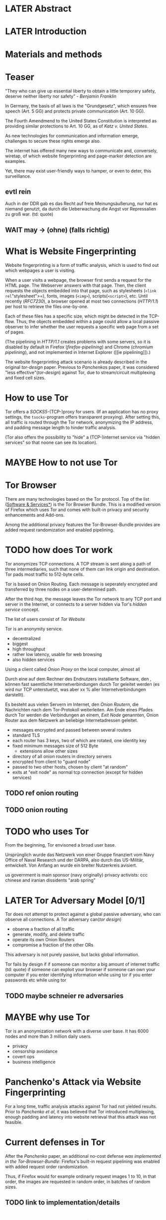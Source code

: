 * LATER Abstract
* LATER Introduction
* Materials and methods
* Teaser
  "They who can give up essential liberty to obtain a little temporary
  safety, deserve neither liberty nor safety" - [[franklin][Benjamin Franklin]]

  In Germany, the basis of all laws is the "Grundgesetz", which
  ensures free speech (Art. 5 GG) and protects private communication
  (Art. 10 GG).

  The Fourth Amendmend to the United States Constitution is
  interpreted as providing similar protections to Art. 10 GG, as of
  [[katz][Katz v. United States]].

  As new technologies for communication and information emerge,
  challenges to secure these rights emerge also.

  The internet has offered many new ways to communicate and,
  conversely, wiretap, of which website fingerprinting and
  page-marker detection are examples.

  Yet, there may exist user-friendly ways to hamper, or even to deter,
  this surveillance.
** evtl rein
   Auch in der DDR gab es das Recht auf freie Meinungsäußerung, nur
   hat es niemand genutzt, da durch die Ueberwachung die Angst vor
   Repressalien zu groß war. (td: quote)
** WAIT may \to (ohne) (falls richtig)
* What is Website Fingerprinting
  Website fingerprinting is a form of traffic analysis, which is used
  to find out which webpages a user is visiting.

  When a user visits a webpage, the browser first sends a request for
  the HTML page. The Webserver answers with that page. Then, the
  client requests the objects embedded into that page, such as
  stylesheets (=<link rel="stylesheet">=), fonts, images (=<img>=),
  scripts(=<script>=), etc. Until recently ([[RFC7230]]), a browser opened
  at most two connections ([[HTTP/1.1]]) per host to retrieve the files
  one-by-one.

  Each of these files has a specific size, which might be detected in
  the TCP-flow. Thus, the objects embedded within a page could allow a
  local passive observer to infer whether the user requests a specific
  web page from a set of pages.

  (The pipelining in [[HTTP/1.1]] creates problems with some servers, so
  it is disabled by default in Firefox ([[firefox-pipelining]]) and Chrome
  ([[chromium pipelining]]), and not implemented in Internet Explorer ([[ie
  pipelining]]).)

  The website fingerprinting attack scenario is already described in
  the original [[tor-design]] paper. Previous to [[Panchenko]]s paper, it was
  considered "less effective"([[tor-design]]) against Tor, due to
  stream/circuit multiplexing and fixed cell sizes.
* How to use Tor
  Tor offers a [[SOCKS5]]-(TCP-)proxy for users. (If an application has no
  proxy settings, the =tsocks=-program offers transparent
  proxying). After setting this, all traffic is routed through the Tor
  network, anonymizing the IP address, and padding message length to
  hinder traffic analysis.

  (Tor also offers the possibility to "hide" a (TCP-)internet service
  via "hidden services" so that noone can see its location).
* MAYBE How to not use Tor
* Tor Browser
  There are many technologies based on the Tor protocol. Top of the
  list ([[file:docs/lit.org::*%5B%5B./projects.html%5D%5BSoftware%20&%20Services%5D%5D][Software & Services*]]) is the Tor Browser Bundle. This is a
  modified version of Firefox which uses Tor and comes with built-in
  privacy and security enhancements and Add-ons.

  Among the additional privacy features the Tor-Browser-Bundle
  provides are added request randomization and enabled pipelining.
* TODO how does Tor work
  Tor anonymizes TCP connections. A TCP stream is sent along a path of
  three intermediaries, such that none of them can link origin and
  destination. Tor pads most traffic to 512-byte cells.

  Tor is based on Onion Routing. Each message is seperately encrypted
  and transferred by three nodes on a user-determined path.

  After the third /hop/, the message leaves the Tor network to any
  TCP port and server in the Internet, or connects to a server hidden
  via Tor's /hidden service/ concept.

  The list of users consist of [[Tor Website]]

  Tor is an anonymity service.
  - decentralized
  - biggest
  - high throughput
  - rather low latency, usable for web browsing
  - also hidden services

  Using a client called /Onion Proxy/ on the local computer, almost all

  Durch eine auf dem Rechner des Endnutzers installierte Software, den
  , können fast saemtliche Internetverbindungen durch
  Tor geleitet werden (es wird nur TCP unterstuetzt, was aber xx %
  aller Internetverbindungen darstellt).

  Es besteht aus vielen Servern im Internet, den /Onion Routern/, die
  Nachrichten nach dem Tor-Protokoll weiterleiten. Am Ende eines
  Pfades durch Tor werden die Verbindungen an einem, /Exit Node/
  genannten, Onion Router aus dem Netzwerk an beliebige
  Internetadressen geleitet.

  - messages encrypted and passed between several routers
  - standard TLS
  - each router has 3 keys, two of which are rotated, one identity key
  - fixed minimum messages size of 512 Byte
    - extensions allow other sizes
  - directory of all onion routers in directory servers
  - encrypted from client to "guard node"
  - passed to two other hosts, chosen by client "at random"
  - exits at "exit node" as normal tcp connection (except for hidden services)
** TODO ref onion routing
** TODO onion routing
* TODO who uses Tor
  From the beginning, Tor envisoned a broad user base.

  Ursprünglich wurde das Netzwerk von einer Gruppe finanziert vom
  Navy Office of Naval Research und der DARPA, also durch das
  US-Militär, entwickelt. Von Anfang an wurde ein breiter Nutzerkreis
  avisiert.

  us government is main sponsor (navy originally)
  privacy activists: ccc
  chinese and iranian dissidents
  "arab spring"
* LATER Tor Adversary Model [0/1]
  Tor does not attempt to protect against a global passive adversary,
  who can observe all connections. A Tor adversary can([[tor design]])

  - observe a fraction of all traffic
  - generate, modify, and delete traffic
  - operate its own Onion Routers
  - compromise a fraction of the other ORs

  This adversary is not purely passive, but lacks global information.

  Tor fails by design if
  if someone can monitor a big amount of internet traffic (td: quote)
  if someone can exploit your browser
  if someone can own your computer
  if you enter identifying information while using tor
  if you enter passwords etc while using tor
** TODO maybe schneier re adversaries
* MAYBE why use Tor
  Tor is an anonymization network with a diverse user base. It has
  6000 nodes and more than 3 million daily users.

  - privacy
  - censorship avoidance
  - covert ops
  - business intelligence
* Panchenko's Attack via Website Fingerprinting
  For a long time, traffic analysis attacks against Tor had not
  yielded results. Prior to [[Panchenko][Panchenko et al]], it was believed that Tor
  introduced multiplexing, enough padding and latency into website
  retrieval that this attack was not feasible.
* Current defenses in Tor
  After the [[Panchenko]] paper, an additional no-cost defense [[experimental][was
  implemented in the Tor-Browser-Bundle]]: Firefox's built-in request
  pipelining was enabled with added request order randomization.

  Thus, if Firefox would for example ordinarly request images 1 to 10,
  in that order, the images are requested in random order, in batches
  of random sizes.
** TODO link to implementation/details
* Who could attack via WF
  As website fingerprinting requires very litte resources, a specific
  attacker could be a WLAN sniffer, an ISP, up to maybe even a nation
  state.
* Related Work
  The idea of using traffic analysis to analyse encrypted traffic was
  mentioned by Schneier and Wagner in 1996([[SSL]]). The term /website
  fingerprinting/ was coined by Hintz in 2002. A successful attack
  against single-hop proxies was carried out by Herrmann et
  al. in 2009.
** SSL
   @article{SSL,
     title={Analysis of the SSL 3.0 protocol},
     author={Wagner, David and Schneier, Bruce},
     year={1997},
     month = {April}
   }
** WAIT ref Herrmann, quote after read whole (1 of 4)
** MAYBE torben
  Torben is a deanonymization attack based on injected website content
  in combination with Pattern Recognition. The authors show that when
  the user's browser sends requests of certain sizes for responses of
  certain sizes, this can be recognized in the encrypted TLS-Traffic
  from the Guard Node to the Onion Proxy.

  Each request/response pair corresponds to a certain amount of
  information (the authors show their approach with four request and
  response sizes, yielding a four-bit side-channel per request). This
  channel is used to encode a hash of the currently visited page.

  The requests are performed via XMLHttpRequest, but they authors also
  mention using HTTP redirects for the same effect.



  inject additional traffic into communication via JS XMLHttpRequest
  fixed request/response sizes of 2k, 4k, 6k, 8k bytes
  \to quad bits, concatenate, data transfer rate rate
  after 30 or 120 ms (tor latency bigger)
  detect via svm (how)
  setzt auf tcp an statt auf ip, (weil tor ja tcp ! yeah!)
* MAYBE why privacy
  - fundamental human need
  - concentration camp:
    "solitude in a Camp is more precious and rare than bread." -- primo levi
* TODO Tools [0/15]
** TODO Mozilla Add-On Sdk [0/2]
   The Add-on SDK by Mozilla aids in the development of Firefox-Addons.

   It allows users to create new addons using HTML and JS only,
   omitting the previous way of using XUL.
*** Installation and Use of Jpm
    (SDK-)addons can be built via the =jpm=-tool. This is available as
    a NodeJS-Module via the (NodeJS-) built-in package manager =npm=,
    the NodeJS Package Manager.

    Installing =jpm= is thus a two-step process. Firstly, install
    NodeJS via built-in tools (for example =apt-get install
    nodejs-legacy= in Debian and Ubuntu) or via [[link npm][download]], then, do a

    npm install jpm

    to install jpm for the current user. Global installation is done
    via =npm install -g jpm=.

    Once =jpm= is installed, new addons are created via =jpm init=,
    live-tested via =jpm run= and the addon package built via =jpm xpi=.
**** link npm
     nodejs.org
*** index.js
    The addon entry point can be configured via the =preferences.json=
    file. By default, the main addon-script is called =index.js=.
*** page-worker
    A =page-worker= creates "a permanent, invisible page and
    access[es] its DOM."  ([[link page-worker]]).

    New pages can be loaded in the background, which would allow for
    the retrieval of camouflage traffic ([[link panchenko]]).

    A minimal new page-worker is created via

    pageWorker = require("sdk/page-worker").Page({});

    The page-worker's page can be set dynamically via

    pageWorker.contentURL = "http://en.wikipedia.org/wiki/Cheese"

    yet this fetches only the HTML file pointed to. The retrieval of
    images, stylesheets, etc, is not automatic.
**** link page-worker
     developer.mozilla.org/en-US/Add-ons/SDK/High-Level_APIs/page-worker.html
**** link panchenko
     A. Panchenko, L. Niessen, A. Zinnen, and T. Engel. Website
     Fingerprinting in Onion Routing Based Anonymization Networks. In
     Proceedings of the 10th ACM Workshop on Privacy in the Electronic
     Society, pages 103–114, 2011.
*** page-mod
   The page-mod module runs "scripts in the context of web pages whose
   URL matches a given pattern." ([[link page-mod]])

   If the pattern is given as ="*"= or (for minor differences) the regular
   expression =/.*/=, then the scripts are run on every user-visited
   page.

   A page-mod example is

pageMod.PageMod({
    include: /.*/,
    contentScriptFile: "./getLinks.js",
    onAttach: function(worker) {
	worker.port.on("links", function(JSONlinks) {
	    addToCandidates(JSON.parse(JSONlinks));
	});
    }
});

   , which is run on every user page, applies the =getLinks.js= script
   and listens for its feedback.

   page-mod offers other parameters, such as the moment of the script
   execution, stylesheet modification, etc.
**** link page-mod
     http://developer.mozilla.org/en-US/Add-ons/SDK/High-Level_APIs/page-mod.html
*** separation of scripts
    As a security measure, there is a separation between (1) the
    /add-on scripts/, which are run in the browser context, but cannot
    access the web page, and (2) /content scripts/, which are run in
    the page context. They can access the DOM, but neither browser nor
    (3) /page scripts/ (those included via f.ex. =<script>=).

    page-supplied scripts can by default neither access content scripts
    nor add-on scripts.
**** TODO index: page scripts, content scripts, add-on scripts
*** message-passing
    There is a mechanism to pass content from the add-on to the
    content scripts, as shown in the example.

    A single string can be passed between both sides. As the string
    can be any serialized JSON object, this is not much of a
    limitation. (It disallows the passing of functions and circular
    objects).

    In a content-script, a message can be sent via
    =self.port.emit('message_id', param)= and received via
    =self.port.on('message_id', function(param))=.

    In the Addon-Context, a =worker= object is used and the
    content-script's =self= is replaced by a =worker=. The worker is
    initialized via the =onAttach= parameter of the page-mod, as seen
    above.
**** TODO JSON link
*** interacting with page-scripts
    By default, content-scripts are isolated from the modifications
    done by page-scripts.[[Interacting with page scripts]]

    To access object inside the page-scripts context, you can use
    =unsafeWindow=. 

    The reverse is only true for primitive values. If page-scripts
    need to see altered behavior, it is possible to override
    functionality of the page by using =exportFunction=, as in

    exportFunction(open,
                   unsafeWindow.XMLHttpRequest.prototype,
		   {defineAs: "open"});

    This exports the (previously-defined) function =open()= to the
    XMLHttpRequest.prototype, where it replaces the built-in
    functionality.
**** Interacting with page scripts
developer.mozilla.org/en-US/Add-ons/SDK/Guides/Content_Scripts/Interacting_with_page_scripts.html
*** [#C] DOM
    domain-object-model
*** pipelining enable in tor after Pachenko
** WAIT torbrowser
*** changes to normal browser to be able to use this
**** enable request pipelining
** other defenses
   There are other methods of defense, which might help mitigate the
   Torben attack. One is based on browser plugins, the other on rate
   limiting.
*** TODO Plugins
    There exist two plugins, which should both allow mitigation of this
    attack. Used in parallel, they may hinder browsing somewhat (which
    is why they are not enabled/installed by default in the Tor Browser
    Bundle).

    The first is NoScript, which selects which Javascript sources to
    run and which to block. This is installed in Torbrowser for the
    additional security benefits it brings (XSS defense etc). It is
    considered as a one of the most security-enhancing plugins by
    ... o'reilly:

    QUOTE

    A second Add-On with a different set of protective measures is
    RequestPolicy: This add-on controls, which third-party content to
    load on a given page. Every query to the original domain is passed,
    while requests to other domains must be temporarily or permanently
    approved. It comes with a restrictive set of pre-defined rules (for
    example google pages are allowed to access gstatic), and a
    blacklist and whitelist mode.
**** TODO quote o'reilly
*** write new plugins
    Instead of inserting dummy traffic into the connection, one could
    throttle the "data rate" of get request and responses (or only
    requests or the ratio)
*** Throttling
    As especially outgoing web requests are often quite small, and this
    paper has at the moment a 1:1 rate of outgoing vs incoming for the
    requests, throttling the amount of data leaving the end user might
    well suffice for reducing the bandwidth of the side-channel enough
    to make it insignificant.
*** TODO link tor browser bundle
**** or writeup something
*** TODO link Requestpolicy
** TODO capture
*** tshark
    first only the traffic of a certain user
*** wireshark
*** tcpdump
   
* Sally installation
  Sally is a tool to transfer text into points in a vector space.

  It is installed on Ubuntu Vivid Vervet by following the official
  instructions, then changing =vivid= in the file
  =/etc/apt/sources.list.d/mlsec-ubuntu-sally-vivid.list= to
  =devel=.
* WAIT Cover add-on
  Defends against website fingerprinting by injecting artificial
  cover traffic into the communication.
** when stable
   also cover against website fingerprinting by injecting really
   artificial cover traffic

   for every request, do one as well,
** why as an add-on
   This is one of the few low-latency communication methods, Instead
   of burdening all of Tor with extra bells and whistles, this solves
   this deanonymization problem at the application layer, where its
   origins are. (Separation of Concerns)
* TODO browser scripting tools comparison [0/5]
  In order to retrieve sites inside the browser, there are several
  approaches.
** Selenium
  Selenium is the de-facto standard for testing web applications. It
  has drivers for several browsers, allowing it to control them, and
  evaluate the retrieved page. Its documentation is currently
  transferring from Version 1 to Version 2.
** Mozmill
   "MozMill is a test tool and framework for writing automated tests for Gecko based applications."[[link mozmill]]
*** installation
    Mozmill can be installed via pip:

    =pip install mozmill=
*** conflict
    After installing first Marionette and then MozMill (without using
    a virtual environment), Marionette stopped working, missing a
    =B2GEmulatorRunner=. This error could be fixed by deinstalling
    all installed packages via

    for i in $(pip list); do sudo pip uninstall $i; done

    , then reinstalling Marionette.

    As MozMill advises "to use a virtual environment", [[link mozmill]],
    this will likely fix the problem.
*** TODO link mozmill
** TODO Marionette [0/1]
   Marionette is the next generation mozilla testing framework.
*** installation
    Marionette exists as a Python Package. It is thus easily installed via

    pip install marionette_client

    (after installing pip via =sudo apt-get install python-pip=)
*** start browser with -marionette parameter
    Each modern firefox browser, and thus tor, has marionette-support
    built-in. It needs to be enabled on the command-line via the
    =-marionette= switch, for example

    cd tor-browser_en-US/Browser
    ./firefox -marionette

    This starts the Tor browser with marionette enabled.
**** TODO marionette support page link
*** attach to browser
    To attach to a running browser, use the following code (this
    example loads a page)

    from marionette import Marionette
    client = Marionette('localhost', port=2828);
    client.start_session()
    url='http://test.de'
    client.navigate(url);
*** not working in 0.19
    from marionette import By
*** page load test
    The =client.navigate()= call returns only after the page has
    loaded, (and throws an error if the page could not be
    loaded). This obsoletes the need to test whether a page loaded
    completely([[Panchenko]]).
** shell script
  If this were a simple firefox instance, just calling =firefox website= would load the website in Firefox.
*** TODO how to check that page has loaded
** TODO chickenfoot: http://groups.csail.mit.edu/uid/chickenfoot/
* criteria for tool to retrieve websites
  - script tor browser: load new page
  - easy set-up
  - should
    - register page load or error
  - might
    - set tor's paranoia slider
    - install extra addon
* TODO move tbb installation here
* TODO by-hand initialization to retrieve websites
  First start the tor browser bundle-firefox by hand, set the
  connection type and have it loads its first website via Tor. This
  also downloads enough descriptors to connect quicker later on.
* TODO retrieval of a single page
  Once you assured that the Browser Bundle is working, the webpages
  can be retrieved automatically. This is done via the
  [[file:../bin/one_site.py][one_site.py]] script.

  It

  - starts ff
  - waits 60 seconds for its initialization
  - starts tshark
  - loads page
  - waits for the load to finish or a 10-minute-countdown to stop
  - ends ff
  - ends tshark capture

  This setup avoids caching issues with website fingerprinting, as the
  Tor Browser Bundle cleans the cache between restarts. If a more
  realistic scenario is desired, the script needs to be modified to
  omit terminating the browser instance.
* tshark installation
  You also need to install =tshark= via =sudo apt-get install tshark=
  and set the current user to be able to capture packets via =sudo
  dpkg-reconfigure wireshark-common= and adding the user to the
  =wireshark= group (in =/etc/groups=).
** TODO scripts source + doc
* TODO how to get wang/goldberg to work
  As the =notes= file says:

  "svm-train and svm-predict come from the libSVM package."
* how to get tor browser bundle to work
  In order to start the tor browser bundle via the =./firefox=
  command, you need some libraries. 

  One external repository is required, which can be installed via

  =add-apt-repository ppa:ubuntu-toolchain-r/test=
  =apt-get update=
  =apt-get dist-upgrade=

  Furthermore, the binary needs some firefox libraries, which can be
  retrieved most easily via =apt-get install firefox=.

  Afterwards, the binary can be started by typing =./firefox=.
** TODO where exactly is the torrc: directory
* how to avoid the safe mode error on multiple restarts
  If Firefox was killed via a signal (as opposed to closing the
  window), it prompts to start in Safe Mode afterwards.

  This behavior can be avoided in two ways([[disable-safe]]):

  You can set the firefox preference
  =toolkit.startup.max_resumed_crashes= to -1, or you can set the
  environment variable =MOZ_DISABLE_AUTO_SAFE_MODE=.
* headless configuration
  If you want to capture on a headless server, you can use the
  =xvfb=-package. which is installed via =sudo apt-get install xvfb=.

  Then, you can run the X Virtual Framebuffer via

  =Xvfb :1=

  tell the browser to use it via

  =export DISPLAY:1=

  and start the retrieval as mentioned above.
* TODO how to process the data
  - tshark internally
  - python triggers
  - collects,
  - sums in the end
  - displays
  - =Counts=-class
** TODO why filtering allowed
* TODO how sally works
  - configuration file
    - input
    - features
    - output
* TODO libsvm
* TODO problematic websites
  The above setup worked on most websites.
  The websites sina.com.cn and xinhuanet.com both did not terminate loading.
  This might need further looking into.

  - do they load completely when not Tor, repeat necessary
  - is this by design?
** MAYBE exclude
* TODO transform to panchenko-features
  in coding the size, this thesis follows panchenko, who recorded
  ([[Panchenko]]) "incoming packets as positive, outgoing ones as negative
  numbers."
* TODO what happens when retrieving google.com
  the complete data of google.com can be retrieved via

  =mkdir site; cd site; wget -p -H google.com=

  which yields (in germany) the files (=find . -type f -ls=, slightly redacted)

  |  size | url                                                               |
  |-------+-------------------------------------------------------------------|
  |       | <65>                                                              |
  | 18979 | google.com/index.html                                             |
  | 17284 | www.google.de/images/nav_logo229.png                              |
  |  1834 | www.google.de/images/icons/product/chrome-48.png                  |
  |  5482 | www.google.de/images/branding/googlelogo/1x/googlelogo_white_background_color_272x92dp.png |
  |  5430 | www.google.de/images/branding/product/ico/googleg_lodp.ico        |
  |  8080 | liwww.google.de/robots.txt                                        |

  thus, there should be 5-6 (depending on robots.txt) requests
* what did panchenko do for wf?
* visual inspection of data
  to exemplify the problems a wf'er has, consider the following
  pictures which represent complete (considered to contain all
  relevant information([[a-systematic]])) packet trace data in the form of
  (delay, packet size), which is

  [[file:pictures/facebook.com@1445350531.png]]

  [[file:pictures/facebook.com@1445422155.png]]

  [[file:pictures/facebook.com@1445425799.png][file:pictures/facebook.com@1445425799.png]]

  [[file:pictures/facebook.com@1445429729.png][file:pictures/facebook.com@1445429729.png]]

  They were created by the commands

  for fb in $(ls | grep facebook); do
    python ~/da/bin/extract_attribute.py ./$fb  | tail -1 | sed 's/),/\n/g' | tr -d "'()][" > /tmp/times;
    gnuplot -e "set terminal png size 1024,680; set output \"/tmp/${fb}.png\"; plot '/tmp/times' with boxes;";
  done

  These commands first extract the timing attributes (at the time of writing
  the last line of the output of extract_attribute.py), format it for
  gnuplot (inserting appropriate newlines via =sed= and removing
  erroneous characters via =tr=), and =gnuplot=s it to a file with the
  name of the trace file as png-name.
* WAIT Results
* WAIT Discussion
* WAIT Acknowledgements
  - Daniel Arp
  - Prof. Dr. Konrad Rieck
  - Elena
  - ...
* lit
** franklin
   #+BEGIN_SRC bibtex
     @incollection{franklin,
       Address = {Philadelphia},
       Author = {Franklin, Benjamin},
       Booktitle = {Memoirs of the life and writings of Benjamin Franklin},
       Editor = {Franklin, William Temple},
       Pages = {333-334},
       Title = {Remarks on the Propositions (A Plan which it is believed
                       would produce a permanent union between Great
                       Britain and her Colonies)},
       Publisher = {Manning, T.S.},
       Volume = {1},
       Year = {1818}
     }
   #+END_SRC
** TODO katz [0/1]
   #+BEGIN_SRC bibtex
     @misc{katz,
       tag={Supreme Court of the United States},
       title={Katz v. United States, 389 U. S. 347},
       year={1967},
       note={88 S. Ct. 507; 19 L. Ed. 2d 576; 1967 U.S. LEXIS 2},
     }
   #+END_SRC
   should be
   /Katz v. United States/, 389 U. S. 347 (1967)
*** TODO test
** firefox pipelining
   #+BEGIN_SRC bibtex
     @misc{firefox-pipelining,
       tag = "Bugzilla@Mozilla",
       title = "Enable HTTP pipelining by default",
       year = "2015",
       url = "\url{https://bugzilla.mozilla.org/show_bug.cgi?id=264354}",
       note = "[Online; accessed 25-September-2015]"
     }
   #+END_SRC
** TODO chromium pipelining [0/1]
   https://www.chromium.org/developers/design-documents/network-stack/http-pipelining
*** TODO bibtex
** TODO ie pipelining [0/1]
   #+BEGIN_SRC bibtex
     @misc{ie-pipelining,
       author = "td",
       title = "td",
       year = "2010",
       url = "\url{http://wayback.archive.org/web/20101204053757/http://www.microsoft.com/windowsxp/expertzone/chats/transcripts/08_0814_ez_ie8.mspx}",
       note = "[td]"
     }
   #+END_SRC
*** TODO dl src
** HTTP/1.1
   #+BEGIN_SRC bibtex
     @techreport{rfc2616,
       AUTHOR = "R. Fielding, J. Gettys, J. Mogul, H. Frystyk, L. Masinter, P. Leach, and T. Berners-Lee",
       TITLE = "{Hypertext Transfer Protocol -- HTTP/1.1}",
       HOWPUBLISHED = {Internet Requests for Comments},
       TYPE="{RFC}",
       NUMBER=2616,
       PAGES = {1-176},
       YEAR = {1999},
       MONTH = {June},
       PUBLISHER = "{RFC Editor}",
       INSTITUTION = "{RFC Editor}",
       URL={http://www.rfc-editor.org/rfc/rfc2616.txt}
     }
   #+END_SRC
** RFC7230
   #+BEGIN_SRC bibtex
     @techreport{rfc7230,
       AUTHOR = "R. Fielding, Ed. and J. Reschke, Ed."
       TITLE = "{Hypertext Transfer Protocol (HTTP/1.1): Message Syntax and Routing}",
       HOWPUBLISHED = {Internet Requests for Comments},
       TYPE="{RFC}",
       NUMBER=7230,
       PAGES = {1-89},
       YEAR = {2014},
       MONTH = {June},
       PUBLISHER = "{RFC Editor}",
       INSTITUTION = "{RFC Editor}",
       URL={http://www.rfc-editor.org/rfc/rfc7230.txt}
     }
   #+END_SRC
** tor-design
   #+BEGIN_SRC bibtex
     @article{tor-design,
       title={Tor: The Second-Generation Onion Router},
       author={Dingledine, Roger and Mathewson, Nick and Syverson, Paul},
       year={2004},
       url = "\url{https://svn.torproject.org/svn/projects/design-paper/tor-design.pdf}"
     }
   #+END_SRC
** Panchenko
   #+BEGIN_SRC bibtex
     @inproceedings{panchenko,
       Author={Panchenko, Andriy and Niessen, Lukas and Zinnen, Andreas and Engel, Thomas},
       Booktitle={Proceedings of the 10th ACM Workshop on Privacy in the Electronic
     Society},
       Title={Website fingerprinting in onion routing based anonymization networks},
       Pages={103--114},
       Year={2011}
     }
   #+END_SRC
** experimental
   #+BEGIN_SRC bibtex
     @misc{experimental,
       author = "Mike Perry",
       title = "Experimental Defense for Website Traffic Fingerprinting",
       year = "2011",
       url = "\url{https://blog.torproject.org/blog/experimental-defense-website-traffic-fingerprinting}",
       note = "[Online; accessed 14-September-2015]"
     }
   #+END_SRC
** disable-safe
   #+BEGIN_SRC bibtex
     @misc{disable-safe,
       key = "Stack Overflow",
       title = "Firefox: Disable automatic safe mode after crash",
       year = "2015",
       url = "\url{http://stackoverflow.com/questions/21287677/firefox-disable-automatic-safe-mode-after-crash}",
       note = "[Online; accessed 13-October-2015]"
     }
   #+END_SRC
** SOCKS5
#+BEGIN_SRC bibtex
  @techreport{rfc1928,
    AUTHOR="M. Leech and M. Ganis and Y. Lee and R. Kuris and D. Koblas and L. Jones",
    TITLE="{SOCKS Protocol Version 5}",
    HOWPUBLISHED={Internet Request for Comments},
    TYPE="{RFC}",
    NUMBER="1928",
    PAGES={1-9},
    YEAR=1996,
    MONTH={March},
    PUBLISHER="{RFC Editor}",
    INSTITUTION="{RFC Editor}",
    URL="http://www.ietf.org/rfc/rfc1928.txt",
  }
#+END_SRC
* appendices
** [[file:../bin/one_site.py][one_site.py]]
   insert file here
